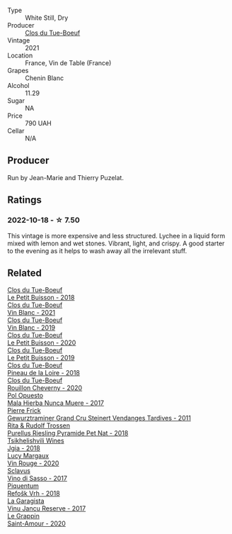 #+attr_html: :class wine-main-image
[[file:/images/9c/4c0af0-04d5-4e1c-aa3f-6e1321b7f19b/2022-10-20-10-43-36-D081085F-3BE0-4D7A-A5BA-E132A956BC99-1-105-c.webp]]

- Type :: White Still, Dry
- Producer :: [[barberry:/producers/a738ad3a-78a7-4dce-80b3-d8000dbf805a][Clos du Tue-Boeuf]]
- Vintage :: 2021
- Location :: France, Vin de Table (France)
- Grapes :: Chenin Blanc
- Alcohol :: 11.29
- Sugar :: NA
- Price :: 790 UAH
- Cellar :: N/A

** Producer

Run by Jean-Marie and Thierry Puzelat.

** Ratings

*** 2022-10-18 - ☆ 7.50

This vintage is more expensive and less structured. Lychee in a liquid form mixed with lemon and wet stones. Vibrant, light, and crispy. A good starter to the evening as it helps to wash away all the irrelevant stuff.

** Related

#+begin_export html
<div class="flex-container">
  <a class="flex-item flex-item-left" href="/wines/0e4e6c46-1e43-47d2-be82-ed7b5e9df1e2.html">
    <img class="flex-bottle" src="/images/0e/4e6c46-1e43-47d2-be82-ed7b5e9df1e2/2021-05-08-07-10-39-F3FE1426-B8FF-45BB-93EA-CCC0077DCDE0-1-105-c.webp"></img>
    <section class="h">Clos du Tue-Boeuf</section>
    <section class="h text-bolder">Le Petit Buisson - 2018</section>
  </a>

  <a class="flex-item flex-item-right" href="/wines/1cda7dd8-7a61-4aa2-a11d-992095c89a48.html">
    <img class="flex-bottle" src="/images/1c/da7dd8-7a61-4aa2-a11d-992095c89a48/2022-09-26-19-08-01-4B921E77-AB08-49AA-AFAA-FE1DEF1BFF98-1-102-o.webp"></img>
    <section class="h">Clos du Tue-Boeuf</section>
    <section class="h text-bolder">Vin Blanc - 2021</section>
  </a>

  <a class="flex-item flex-item-left" href="/wines/2b454e2e-09a0-4b48-88d9-36a8f4d759eb.html">
    <img class="flex-bottle" src="/images/2b/454e2e-09a0-4b48-88d9-36a8f4d759eb/2022-06-12-08-55-47-65958D78-F69B-4B4A-9FBF-C19B39AFFE42-1-105-c.webp"></img>
    <section class="h">Clos du Tue-Boeuf</section>
    <section class="h text-bolder">Vin Blanc - 2019</section>
  </a>

  <a class="flex-item flex-item-right" href="/wines/34ec8843-cece-4f5a-adde-8b24378efcec.html">
    <img class="flex-bottle" src="/images/34/ec8843-cece-4f5a-adde-8b24378efcec/2022-06-09-21-53-42-IMG-0380.webp"></img>
    <section class="h">Clos du Tue-Boeuf</section>
    <section class="h text-bolder">Le Petit Buisson - 2020</section>
  </a>

  <a class="flex-item flex-item-left" href="/wines/87349342-c0cd-4841-89aa-06d125c4c841.html">
    <img class="flex-bottle" src="/images/87/349342-c0cd-4841-89aa-06d125c4c841/2020-09-13-10-39-37-5BC4043F-46D0-4564-B6C4-560AA92AC363-1-105-c.webp"></img>
    <section class="h">Clos du Tue-Boeuf</section>
    <section class="h text-bolder">Le Petit Buisson - 2019</section>
  </a>

  <a class="flex-item flex-item-right" href="/wines/bba65e0c-eef7-4996-ba9e-08e5591845e2.html">
    <img class="flex-bottle" src="/images/unknown-wine.webp"></img>
    <section class="h">Clos du Tue-Boeuf</section>
    <section class="h text-bolder">Pineau de la Loire - 2018</section>
  </a>

  <a class="flex-item flex-item-left" href="/wines/e3820d93-76e7-4820-ba6c-1b311dccfe04.html">
    <img class="flex-bottle" src="/images/e3/820d93-76e7-4820-ba6c-1b311dccfe04/2022-09-02-09-32-14-8BF36FB5-A268-498C-A163-CA3225C83A88-1-105-c.webp"></img>
    <section class="h">Clos du Tue-Boeuf</section>
    <section class="h text-bolder">Rouillon Cheverny - 2020</section>
  </a>

  <a class="flex-item flex-item-right" href="/wines/30182631-b531-4eb1-8a87-01383c8dc4a3.html">
    <img class="flex-bottle" src="/images/30/182631-b531-4eb1-8a87-01383c8dc4a3/2022-09-25-13-36-23-3933F788-BA25-4FBF-AF5B-A60637889618-1-105-c.webp"></img>
    <section class="h">Pol Opuesto</section>
    <section class="h text-bolder">Mala Hierba Nunca Muere - 2017</section>
  </a>

  <a class="flex-item flex-item-left" href="/wines/451f1ee5-b3fb-4b4b-b42e-2057a10bc3af.html">
    <img class="flex-bottle" src="/images/45/1f1ee5-b3fb-4b4b-b42e-2057a10bc3af/2022-10-20-10-36-52-A88AE797-CD52-42B9-8B49-2A25BE8DA35B-1-105-c.webp"></img>
    <section class="h">Pierre Frick</section>
    <section class="h text-bolder">Gewurztraminer Grand Cru Steinert Vendanges Tardives - 2011</section>
  </a>

  <a class="flex-item flex-item-right" href="/wines/5b443d5d-f95d-4cf3-a414-8f2520271990.html">
    <img class="flex-bottle" src="/images/5b/443d5d-f95d-4cf3-a414-8f2520271990/2022-10-19-11-53-07-IMG-2836.webp"></img>
    <section class="h">Rita & Rudolf Trossen</section>
    <section class="h text-bolder">Purellus Riesling Pyramide Pet Nat - 2018</section>
  </a>

  <a class="flex-item flex-item-left" href="/wines/5dc6ba4f-1e46-4feb-8b6e-4ab6ae31a614.html">
    <img class="flex-bottle" src="/images/5d/c6ba4f-1e46-4feb-8b6e-4ab6ae31a614/2021-11-14-12-42-00-A92D013B-A1FB-4126-9235-AC856848BEDE-1-105-c.webp"></img>
    <section class="h">Tsikhelishvili Wines</section>
    <section class="h text-bolder">Jgia - 2018</section>
  </a>

  <a class="flex-item flex-item-right" href="/wines/62a4a5f1-f9f5-4987-aaeb-009102fb83a9.html">
    <img class="flex-bottle" src="/images/62/a4a5f1-f9f5-4987-aaeb-009102fb83a9/2022-10-20-10-56-54-341AEF21-AB92-444D-8872-5011CB3A5BFB-1-105-c.webp"></img>
    <section class="h">Lucy Margaux</section>
    <section class="h text-bolder">Vin Rouge - 2020</section>
  </a>

  <a class="flex-item flex-item-left" href="/wines/62a4c00f-3bf6-4791-b178-f3e01e0f67d3.html">
    <img class="flex-bottle" src="/images/62/a4c00f-3bf6-4791-b178-f3e01e0f67d3/2022-10-19-11-55-26-IMG-2844.webp"></img>
    <section class="h">Sclavus</section>
    <section class="h text-bolder">Vino di Sasso - 2017</section>
  </a>

  <a class="flex-item flex-item-right" href="/wines/86783d66-c9b9-41ca-95e1-f2d214198157.html">
    <img class="flex-bottle" src="/images/86/783d66-c9b9-41ca-95e1-f2d214198157/2022-10-19-11-56-01-IMG-2845.webp"></img>
    <section class="h">Piquentum</section>
    <section class="h text-bolder">Refošk Vrh - 2018</section>
  </a>

  <a class="flex-item flex-item-left" href="/wines/af5f10f3-a2a0-4f25-997a-6a5c6b81159c.html">
    <img class="flex-bottle" src="/images/af/5f10f3-a2a0-4f25-997a-6a5c6b81159c/2022-09-25-12-45-38-18360C47-A6DD-4BC0-94B1-FD52EDDB44F6-1-105-c.webp"></img>
    <section class="h">La Garagista</section>
    <section class="h text-bolder">Vinu Jancu Reserve - 2017</section>
  </a>

  <a class="flex-item flex-item-right" href="/wines/b94d081f-a83f-422f-84be-250038aac53b.html">
    <img class="flex-bottle" src="/images/b9/4d081f-a83f-422f-84be-250038aac53b/2022-10-20-10-48-44-2F30799B-1704-41B5-A48F-5989D2324FDF-1-105-c.webp"></img>
    <section class="h">Le Grappin</section>
    <section class="h text-bolder">Saint-Amour - 2020</section>
  </a>

</div>
#+end_export
